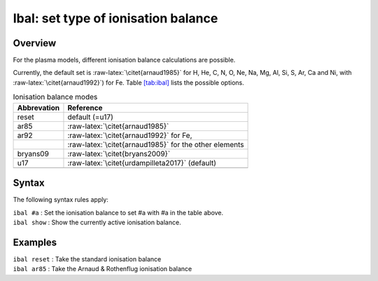 .. _sec:ibal:

Ibal: set type of ionisation balance
====================================

Overview
~~~~~~~~

For the plasma models, different ionisation balance calculations are
possible.

Currently, the default set is :raw-latex:`\citet{arnaud1985}` for H, He,
C, N, O, Ne, Na, Mg, Al, Si, S, Ar, Ca and Ni, with
:raw-latex:`\citet{arnaud1992}`) for Fe.
Table \ `[tab:ibal] <#tab:ibal>`__ lists the possible options.

.. table:: Ionisation balance modes

   =========== ======================================================
   Abbrevation Reference
   =========== ======================================================
   reset       default (=u17)
   ar85        :raw-latex:`\citet{arnaud1985}`
   ar92        :raw-latex:`\citet{arnaud1992}` for Fe,
   \           :raw-latex:`\citet{arnaud1985}` for the other elements
   bryans09    :raw-latex:`\citet{bryans2009}`
   u17         :raw-latex:`\citet{urdampilleta2017}` (default)
   \          
   =========== ======================================================

Syntax
~~~~~~

The following syntax rules apply:

| ``ibal #a`` : Set the ionisation balance to set #a with #a in the
  table above.
| ``ibal show`` : Show the currently active ionisation balance.

Examples
~~~~~~~~

| ``ibal reset`` : Take the standard ionisation balance
| ``ibal ar85`` : Take the Arnaud & Rothenflug ionisation balance
